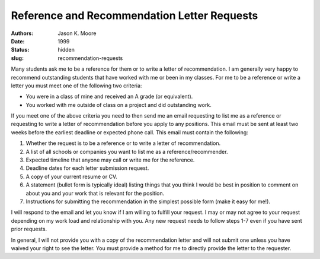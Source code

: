 ============================================
Reference and Recommendation Letter Requests
============================================

:authors: Jason K. Moore
:date: 1999
:status: hidden
:slug: recommendation-requests

Many students ask me to be a reference for them or to write a letter of
recommendation. I am generally very happy to recommend outstanding students
that have worked with me or been in my classes. For me to be a reference or
write a letter you must meet one of the following two criteria:

- You were in a class of mine and received an A grade (or equivalent).
- You worked with me outside of class on a project and did outstanding work.

If you meet one of the above criteria you need to then send me an email
requesting to list me as a reference or requesting to write a letter of
recommendation before you apply to any positions. This email must be sent at
least two weeks before the earliest deadline or expected phone call. This email
must contain the following:

1. Whether the request is to be a reference or to write a letter of
   recommendation.
2. A list of all schools or companies you want to list me as a
   reference/recommender.
3. Expected timeline that anyone may call or write me for the reference.
4. Deadline dates for each letter submission request.
5. A copy of your current resume or CV.
6. A statement (bullet form is typically ideal) listing things that you think I
   would be best in position to comment on about you and your work that is
   relevant for the position.
7. Instructions for submitting the recommendation in the simplest possible form
   (make it easy for me!).

I will respond to the email and let you know if I am willing to fulfill your
request. I may or may not agree to your request depending on my work load and
relationship with you. Any new request needs to follow steps 1-7 even if you
have sent prior requests.

In general, I will not provide you with a copy of the recommendation letter and
will not submit one unless you have waived your right to see the letter. You
must provide a method for me to directly provide the letter to the requester.
